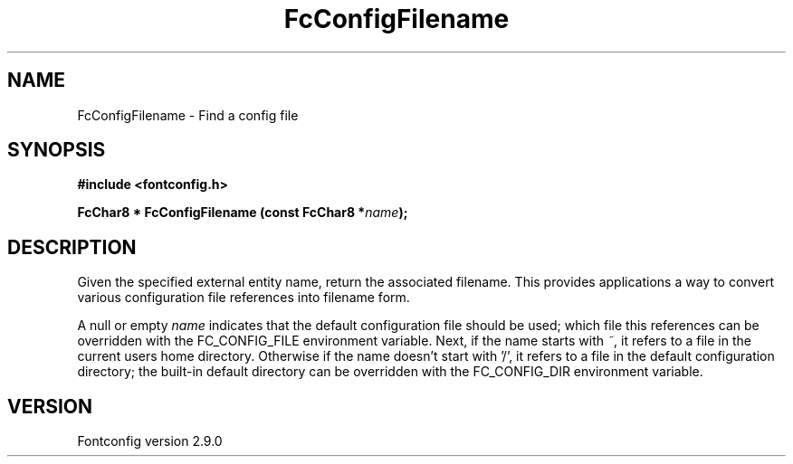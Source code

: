 .\" This manpage has been automatically generated by docbook2man 
.\" from a DocBook document.  This tool can be found at:
.\" <http://shell.ipoline.com/~elmert/comp/docbook2X/> 
.\" Please send any bug reports, improvements, comments, patches, 
.\" etc. to Steve Cheng <steve@ggi-project.org>.
.TH "FcConfigFilename" "3" "16 April 2012" "" ""

.SH NAME
FcConfigFilename \- Find a config file
.SH SYNOPSIS
.sp
\fB#include <fontconfig.h>
.sp
FcChar8 * FcConfigFilename (const FcChar8 *\fIname\fB);
\fR
.SH "DESCRIPTION"
.PP
Given the specified external entity name, return the associated filename.
This provides applications a way to convert various configuration file
references into filename form.
.PP
A null or empty \fIname\fR indicates that the default configuration file should
be used; which file this references can be overridden with the
FC_CONFIG_FILE environment variable.  Next, if the name starts with \fI~\fR, it
refers to a file in the current users home directory.  Otherwise if the name
doesn't start with '/', it refers to a file in the default configuration
directory; the built-in default directory can be overridden with the
FC_CONFIG_DIR environment variable.
.SH "VERSION"
.PP
Fontconfig version 2.9.0
